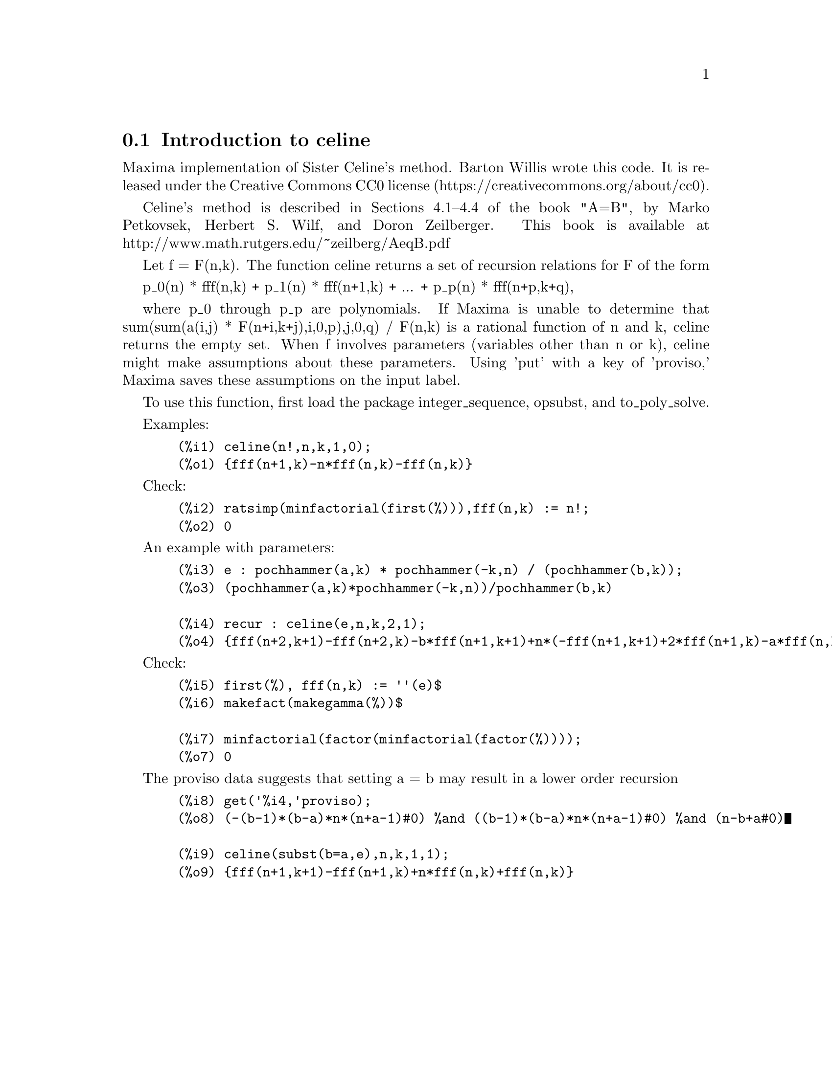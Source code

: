 @menu
* Introduction to celine::
@end menu

@node Introduction to celine
@section Introduction to celine

Maxima implementation of Sister Celine's method. Barton Willis wrote this code. It is released under the 
Creative Commons CC0 license (https://creativecommons.org/about/cc0).

Celine's method is described in Sections 4.1--4.4 of the book "A=B", by Marko Petkovsek, Herbert S. Wilf, and Doron Zeilberger.
This book is available at http://www.math.rutgers.edu/~zeilberg/AeqB.pdf 

Let f = F(n,k). The function celine returns a set of recursion relations for F of the form

    p_0(n) * fff(n,k) + p_1(n) * fff(n+1,k) + ... +  p_p(n) * fff(n+p,k+q),

where p_0 through p_p are polynomials. If Maxima is unable to determine that sum(sum(a(i,j) * F(n+i,k+j),i,0,p),j,0,q) / F(n,k) 
is a rational function of n and k, celine returns the empty set. When f involves parameters (variables other than n or k), celine
might make assumptions about these parameters. Using 'put' with a key of 'proviso,' Maxima saves these assumptions on the input 
label.

To use this function, first load the package integer_sequence, opsubst, and to_poly_solve.

Examples:

@example
  (%i1) celine(n!,n,k,1,0);
  (%o1) @{fff(n+1,k)-n*fff(n,k)-fff(n,k)@}
@end example

Check:
@example
  (%i2) ratsimp(minfactorial(first(%))),fff(n,k) := n!;
  (%o2) 0
@end example

An example with parameters:
@example
  (%i3) e : pochhammer(a,k) * pochhammer(-k,n) / (pochhammer(b,k));
  (%o3) (pochhammer(a,k)*pochhammer(-k,n))/pochhammer(b,k)

  (%i4) recur : celine(e,n,k,2,1);
  (%o4) @{fff(n+2,k+1)-fff(n+2,k)-b*fff(n+1,k+1)+n*(-fff(n+1,k+1)+2*fff(n+1,k)-a*fff(n,k)-fff(n,k))+a*(fff(n+1,k)-fff(n,k))+2*fff(n+1,k)-n^2*fff(n,k)@}
@end example

Check:
@example
  (%i5) first(%), fff(n,k) := ''(e)$
  (%i6) makefact(makegamma(%))$
  
  (%i7) minfactorial(factor(minfactorial(factor(%))));
  (%o7) 0
@end example

The proviso data suggests that setting a = b may result in a lower order recursion
@example
  (%i8) get('%i4,'proviso);
  (%o8) (-(b-1)*(b-a)*n*(n+a-1)#0) %and ((b-1)*(b-a)*n*(n+a-1)#0) %and (n-b+a#0)

  (%i9) celine(subst(b=a,e),n,k,1,1);
  (%o9) @{fff(n+1,k+1)-fff(n+1,k)+n*fff(n,k)+fff(n,k)@} 
@end example
